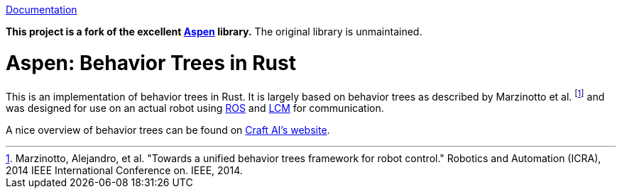 
https://docs.rs/aspen[Documentation]

*This project is a fork of the excellent https://gitlab.com/neachdainn/aspen[Aspen] library.*
The original library is unmaintained.

= Aspen: Behavior Trees in Rust =

This is an implementation of behavior trees in Rust.
It is largely based on behavior trees as described by Marzinotto et al. footnote:[Marzinotto, Alejandro, et al. "Towards a unified behavior trees framework for robot control." Robotics and Automation (ICRA), 2014 IEEE International Conference on. IEEE, 2014.] and was designed for use on an actual robot using http://www.ros.org/[ROS] and https://lcm-proj.github.io/[LCM] for communication.

A nice overview of behavior trees can be found on http://www.craft.ai/blog/bt-101-behavior-trees-grammar-basics/[Craft AI's website].

